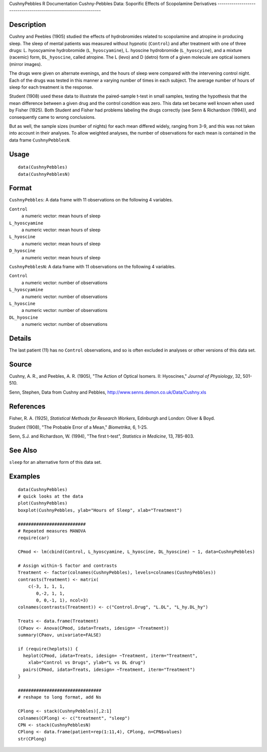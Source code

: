 CushnyPebbles
R Documentation
Cushny-Pebbles Data: Soporific Effects of Scopolamine Derivatives
-----------------------------------------------------------------

Description
~~~~~~~~~~~

Cushny and Peebles (1905) studied the effects of hydrobromides
related to scopolamine and atropine in producing sleep. The sleep
of mental patients was measured without hypnotic (``Control``) and
after treatment with one of three drugs: L. hyoscyamine
hydrobromide (``L_hyoscyamine``), L. hyoscine hydrobromide
(``L_hyoscyine``), and a mixture (racemic) form, ``DL_hyoscine``,
called atropine. The L (levo) and D (detro) form of a given
molecule are optical isomers (mirror images).

The drugs were given on alternate evenings, and the hours of sleep
were compared with the intervening control night. Each of the drugs
was tested in this manner a varying number of times in each
subject. The average number of hours of sleep for each treatment is
the response.

Student (1908) used these data to illustrate the paired-sample
t-test in small samples, testing the hypothesis that the mean
difference between a given drug and the control condition was zero.
This data set became well known when used by Fisher (1925). Both
Student and Fisher had problems labeling the drugs correctly (see
Senn & Richardson (1994)), and consequently came to wrong
conclusions.

But as well, the sample sizes (number of nights) for each mean
differed widely, ranging from 3-9, and this was not taken into
account in their analyses. To allow weighted analyses, the number
of observations for each mean is contained in the data frame
``CushnyPebblesN``.

Usage
~~~~~

::

    data(CushnyPebbles)
    data(CushnyPebblesN)
        

Format
~~~~~~

``CushnyPebbles``: A data frame with 11 observations on the
following 4 variables.

``Control``
    a numeric vector: mean hours of sleep

``L_hyoscyamine``
    a numeric vector: mean hours of sleep

``L_hyoscine``
    a numeric vector: mean hours of sleep

``D_hyoscine``
    a numeric vector: mean hours of sleep


``CushnyPebblesN``: A data frame with 11 observations on the
following 4 variables.

``Control``
    a numeric vector: number of observations

``L_hyoscyamine``
    a numeric vector: number of observations

``L_hyoscine``
    a numeric vector: number of observations

``DL_hyoscine``
    a numeric vector: number of observations


Details
~~~~~~~

The last patient (11) has no ``Control`` observations, and so is
often excluded in analyses or other versions of this data set.

Source
~~~~~~

Cushny, A. R., and Peebles, A. R. (1905), "The Action of Optical
Isomers. II: Hyoscines," *Journal of Physiology*, 32, 501-510.

Senn, Stephen, Data from Cushny and Pebbles,
`http://www.senns.demon.co.uk/Data/Cushny.xls <http://www.senns.demon.co.uk/Data/Cushny.xls>`_

References
~~~~~~~~~~

Fisher, R. A. (1925), *Statistical Methods for Research Workers*,
Edinburgh and London: Oliver & Boyd.

Student (1908), "The Probable Error of a Mean," *Biometrika*, 6,
1-25.

Senn, S.J. and Richardson, W. (1994), "The first t-test",
*Statistics in Medicine*, 13, 785-803.

See Also
~~~~~~~~

``sleep`` for an alternative form of this data set.

Examples
~~~~~~~~

::

    data(CushnyPebbles)
    # quick looks at the data
    plot(CushnyPebbles)
    boxplot(CushnyPebbles, ylab="Hours of Sleep", xlab="Treatment")
    
    ##########################
    # Repeated measures MANOVA
    require(car)
    
    CPmod <- lm(cbind(Control, L_hyoscyamine, L_hyoscine, DL_hyoscine) ~ 1, data=CushnyPebbles)
    
    # Assign within-S factor and contrasts
    Treatment <- factor(colnames(CushnyPebbles), levels=colnames(CushnyPebbles))
    contrasts(Treatment) <- matrix(
        c(-3, 1, 1, 1,
           0,-2, 1, 1,
           0, 0,-1, 1), ncol=3)
    colnames(contrasts(Treatment)) <- c("Control.Drug", "L.DL", "L_hy.DL_hy")
    
    Treats <- data.frame(Treatment)
    (CPaov <- Anova(CPmod, idata=Treats, idesign= ~Treatment))
    summary(CPaov, univariate=FALSE)
    
    if (require(heplots)) {
      heplot(CPmod, idata=Treats, idesign= ~Treatment, iterm="Treatment", 
        xlab="Control vs Drugs", ylab="L vs DL drug")
      pairs(CPmod, idata=Treats, idesign= ~Treatment, iterm="Treatment")
    }
    
    ################################
    # reshape to long format, add Ns
    
    CPlong <- stack(CushnyPebbles)[,2:1]
    colnames(CPlong) <- c("treatment", "sleep")
    CPN <- stack(CushnyPebblesN)
    CPlong <- data.frame(patient=rep(1:11,4), CPlong, n=CPN$values)
    str(CPlong)


